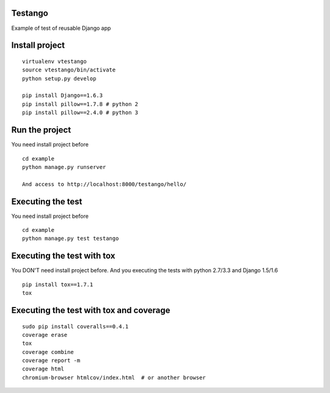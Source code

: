 Testango
========

Example of test of reusable Django app

.. image:: https://travis-ci.org/openwebinars-django/testango.svg?branch=master
    :target: https://travis-ci.org/openwebinars-django/testango

.. image:: https://coveralls.io/repos/openwebinars-django/testango/badge.png?branch=master
    :target: https://coveralls.io/r/openwebinars-django/testango?branch=master


Install project
===============

::

    virtualenv vtestango
    source vtestango/bin/activate
    python setup.py develop

    pip install Django==1.6.3
    pip install pillow==1.7.8 # python 2
    pip install pillow==2.4.0 # python 3


Run the project
===============

You need install project before

::

    cd example
    python manage.py runserver

    And access to http://localhost:8000/testango/hello/


Executing the test
==================

You need install project before

::

    cd example
    python manage.py test testango


Executing the test with tox
===========================

You DON'T need install project before. And you executing the tests with python 2.7/3.3 and Django 1.5/1.6

::

    pip install tox==1.7.1
    tox


Executing the test with tox and coverage
========================================

::

    sudo pip install coveralls==0.4.1
    coverage erase
    tox
    coverage combine
    coverage report -m
    coverage html
    chromium-browser htmlcov/index.html  # or another browser
